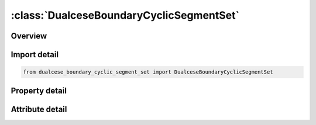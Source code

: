 





:class:`DualceseBoundaryCyclicSegmentSet`
=========================================


.. py:class:: dualcese_boundary_cyclic_segment_set.DualceseBoundaryCyclicSegmentSet(**kwargs)

   Bases: :py:obj:`ansys.dyna.core.lib.keyword_base.KeywordBase`


   
   DYNA DUALCESE_BOUNDARY_CYCLIC_SEGMENT_SET keyword
















   ..
       !! processed by numpydoc !!


.. py:currentmodule:: DualceseBoundaryCyclicSegmentSet

Overview
--------

.. tab-set::




   .. tab-item:: Properties

      .. list-table::
          :header-rows: 0
          :widths: auto

          * - :py:attr:`~ssid1`
            - Get or set the Segment set ID created with *DUALCESE_SEGMENTSET
          * - :py:attr:`~ssid2`
            - Get or set the Segment set ID created with *DUALCESE_SEGMENTSET
          * - :py:attr:`~cyctyp`
            - Get or set the Relationship between the two cyclic boundary condition surfaces:


   .. tab-item:: Attributes

      .. list-table::
          :header-rows: 0
          :widths: auto

          * - :py:attr:`~keyword`
            - 
          * - :py:attr:`~subkeyword`
            - 






Import detail
-------------

.. code-block:: python

    from dualcese_boundary_cyclic_segment_set import DualceseBoundaryCyclicSegmentSet

Property detail
---------------

.. py:property:: ssid1
   :type: Optional[int]


   
   Get or set the Segment set ID created with *DUALCESE_SEGMENTSET
















   ..
       !! processed by numpydoc !!

.. py:property:: ssid2
   :type: Optional[int]


   
   Get or set the Segment set ID created with *DUALCESE_SEGMENTSET
















   ..
       !! processed by numpydoc !!

.. py:property:: cyctyp
   :type: int


   
   Get or set the Relationship between the two cyclic boundary condition surfaces:
   EQ.0:   none assumed(default)
   EQ.1 : The first surface is rotated about an axis to match the second surface.
   EQ.2 : The faces of the first surface are translated in a given direction to obtain the corresponding faces on the second surface
















   ..
       !! processed by numpydoc !!



Attribute detail
----------------

.. py:attribute:: keyword
   :value: 'DUALCESE'


.. py:attribute:: subkeyword
   :value: 'BOUNDARY_CYCLIC_SEGMENT_SET'






